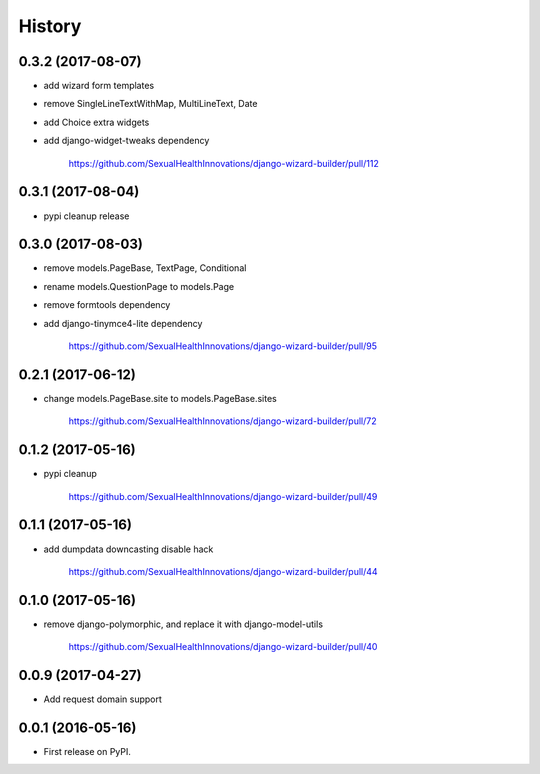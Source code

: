 History
-------

0.3.2 (2017-08-07)
++++++++++++++++++

* add wizard form templates
* remove SingleLineTextWithMap, MultiLineText, Date
* add Choice extra widgets
* add django-widget-tweaks dependency

    https://github.com/SexualHealthInnovations/django-wizard-builder/pull/112

0.3.1 (2017-08-04)
++++++++++++++++++

* pypi cleanup release

0.3.0 (2017-08-03)
++++++++++++++++++

* remove models.PageBase, TextPage, Conditional
* rename models.QuestionPage to models.Page
* remove formtools dependency
* add django-tinymce4-lite dependency

    https://github.com/SexualHealthInnovations/django-wizard-builder/pull/95

0.2.1 (2017-06-12)
++++++++++++++++++

* change models.PageBase.site to models.PageBase.sites

    https://github.com/SexualHealthInnovations/django-wizard-builder/pull/72

0.1.2 (2017-05-16)
++++++++++++++++++

* pypi cleanup

    https://github.com/SexualHealthInnovations/django-wizard-builder/pull/49

0.1.1 (2017-05-16)
++++++++++++++++++

* add dumpdata downcasting disable hack

    https://github.com/SexualHealthInnovations/django-wizard-builder/pull/44

0.1.0 (2017-05-16)
++++++++++++++++++

* remove django-polymorphic, and replace it with django-model-utils

    https://github.com/SexualHealthInnovations/django-wizard-builder/pull/40

0.0.9 (2017-04-27)
++++++++++++++++++

* Add request domain support

0.0.1 (2016-05-16)
++++++++++++++++++

* First release on PyPI.
